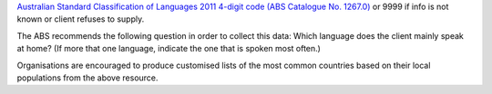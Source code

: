 `Australian Standard Classification of Languages 2011 4-digit code (ABS
Catalogue No. 1267.0) <http://www.abs.gov.au/ausstats/abs@.nsf/mf/1267.0>`_
or 9999 if info is not known or client refuses to supply.

The ABS recommends the following question in order to collect this data:
Which language does the client mainly speak at home? (If more that one
language, indicate the one that is spoken most often.)

Organisations are encouraged to produce customised lists of the most common
countries based on their local populations from the above resource.

